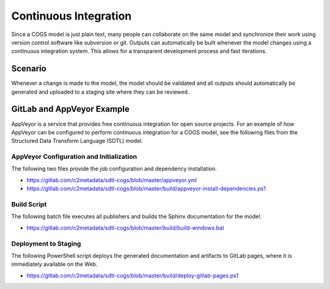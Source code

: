 Continuous Integration
======================

Since a COGS model is just plain text, many people can collaborate on the 
same model and synchronize their work using version control software like
subversion or git. Outputs can automatically be built whenever the model
changes using a continuous integration system. This allows for a 
transparent development process and fast iterations.

Scenario
----------------

Whenever a change is made to the model, the model should be validated and
all outputs should automatically be generated and uploaded to a 
staging site where they can be reviewed.


GitLab and AppVeyor Example
---------------------------

AppVeyor is a service that provides free continuous integration for open
source projects. For an example of how AppVeyor can be configured to perform
continuous integration for a COGS model, see the following files from the 
Structured Data Transform Language (SDTL) model.

AppVeyor Configuration and Initialization
~~~~~~~~~~~~~~~~~~~~~~~~~~~~~~~~~~~~~~~~~

The following two files provide the job configuration and dependency installation.

* https://gitlab.com/c2metadata/sdtl-cogs/blob/master/appveyor.yml
* https://gitlab.com/c2metadata/sdtl-cogs/blob/master/build/appveyor-install-dependencies.ps1

Build Script
~~~~~~~~~~~~

The following batch file executes all publishers and builds the Sphinx documentation for the model.

* https://gitlab.com/c2metadata/sdtl-cogs/blob/master/build/build-windows.bat

Deployment to Staging
~~~~~~~~~~~~~~~~~~~~~

The following PowerShell script deploys the generated documentation and artifacts to GitLab pages,
where it is immediately available on the Web.

* https://gitlab.com/c2metadata/sdtl-cogs/blob/master/build/deploy-gitlab-pages.ps1

